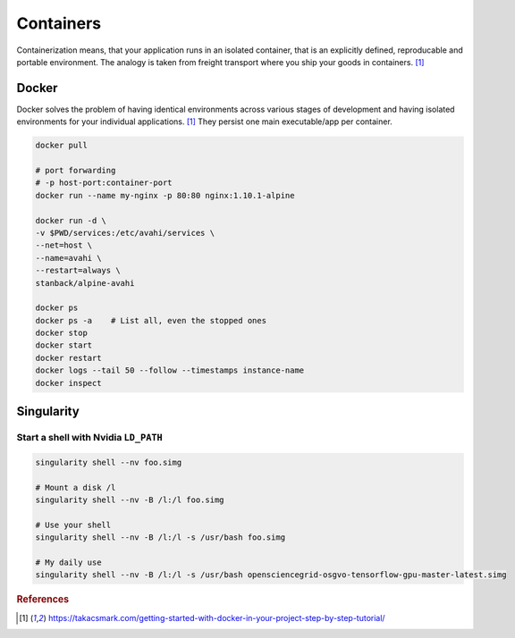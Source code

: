 ==========
Containers
==========
Containerization means, that your application runs in an isolated container, that is an explicitly defined, reproducable and portable environment. The analogy is taken from freight transport where you ship your goods in containers. [1]_

Docker
======
Docker solves the problem of having identical environments across various stages of development and having isolated environments for your individual applications. [1]_ They persist one main executable/app per container.


.. code-block:: bash
  
  docker pull

  # port forwarding
  # -p host-port:container-port
  docker run --name my-nginx -p 80:80 nginx:1.10.1-alpine

  docker run -d \
  -v $PWD/services:/etc/avahi/services \
  --net=host \
  --name=avahi \
  --restart=always \
  stanback/alpine-avahi

  docker ps
  docker ps -a    # List all, even the stopped ones
  docker stop
  docker start
  docker restart
  docker logs --tail 50 --follow --timestamps instance-name
  docker inspect

Singularity
===========

Start a shell with Nvidia ``LD_PATH``
#####################################

.. code-block:: bash

  singularity shell --nv foo.simg

  # Mount a disk /l
  singularity shell --nv -B /l:/l foo.simg

  # Use your shell
  singularity shell --nv -B /l:/l -s /usr/bash foo.simg

  # My daily use
  singularity shell --nv -B /l:/l -s /usr/bash opensciencegrid-osgvo-tensorflow-gpu-master-latest.simg


.. rubric:: References

.. [1] https://takacsmark.com/getting-started-with-docker-in-your-project-step-by-step-tutorial/
